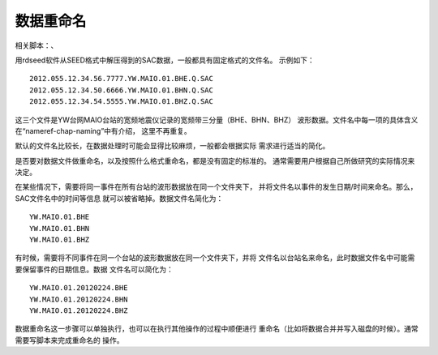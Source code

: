 数据重命名
==========

相关脚本：、

用rdseed软件从SEED格式中解压得到的SAC数据，一般都具有固定格式的文件名。
示例如下：

::

        2012.055.12.34.56.7777.YW.MAIO.01.BHE.Q.SAC
        2012.055.12.34.50.6666.YW.MAIO.01.BHN.Q.SAC
        2012.055.12.34.54.5555.YW.MAIO.01.BHZ.Q.SAC

这三个文件是YW台网MAIO台站的宽频地震仪记录的宽频带三分量（BHE、BHN、BHZ）
波形数据。文件名中每一项的具体含义在“nameref-chap-naming”中有介绍，
这里不再重复。

默认的文件名比较长，在数据处理时可能会显得比较麻烦，一般都会根据实际
需求进行适当的简化。

是否要对数据文件做重命名，以及按照什么格式重命名，都是没有固定的标准的。
通常需要用户根据自己所做研究的实际情况来决定。

在某些情况下，需要将同一事件在所有台站的波形数据放在同一个文件夹下，
并将文件名以事件的发生日期/时间来命名。那么，SAC文件名中的时间等信息
就可以被省略掉。数据文件名简化为：

::

        YW.MAIO.01.BHE
        YW.MAIO.01.BHN
        YW.MAIO.01.BHZ

有时候，需要将不同事件在同一个台站的波形数据放在同一个文件夹下，并将
文件名以台站名来命名，此时数据文件名中可能需要保留事件的日期信息。数据
文件名可以简化为：

::

        YW.MAIO.01.20120224.BHE
        YW.MAIO.01.20120224.BHN
        YW.MAIO.01.20120224.BHZ

数据重命名这一步骤可以单独执行，也可以在执行其他操作的过程中顺便进行
重命名（比如将数据合并并写入磁盘的时候）。通常需要写脚本来完成重命名的
操作。

